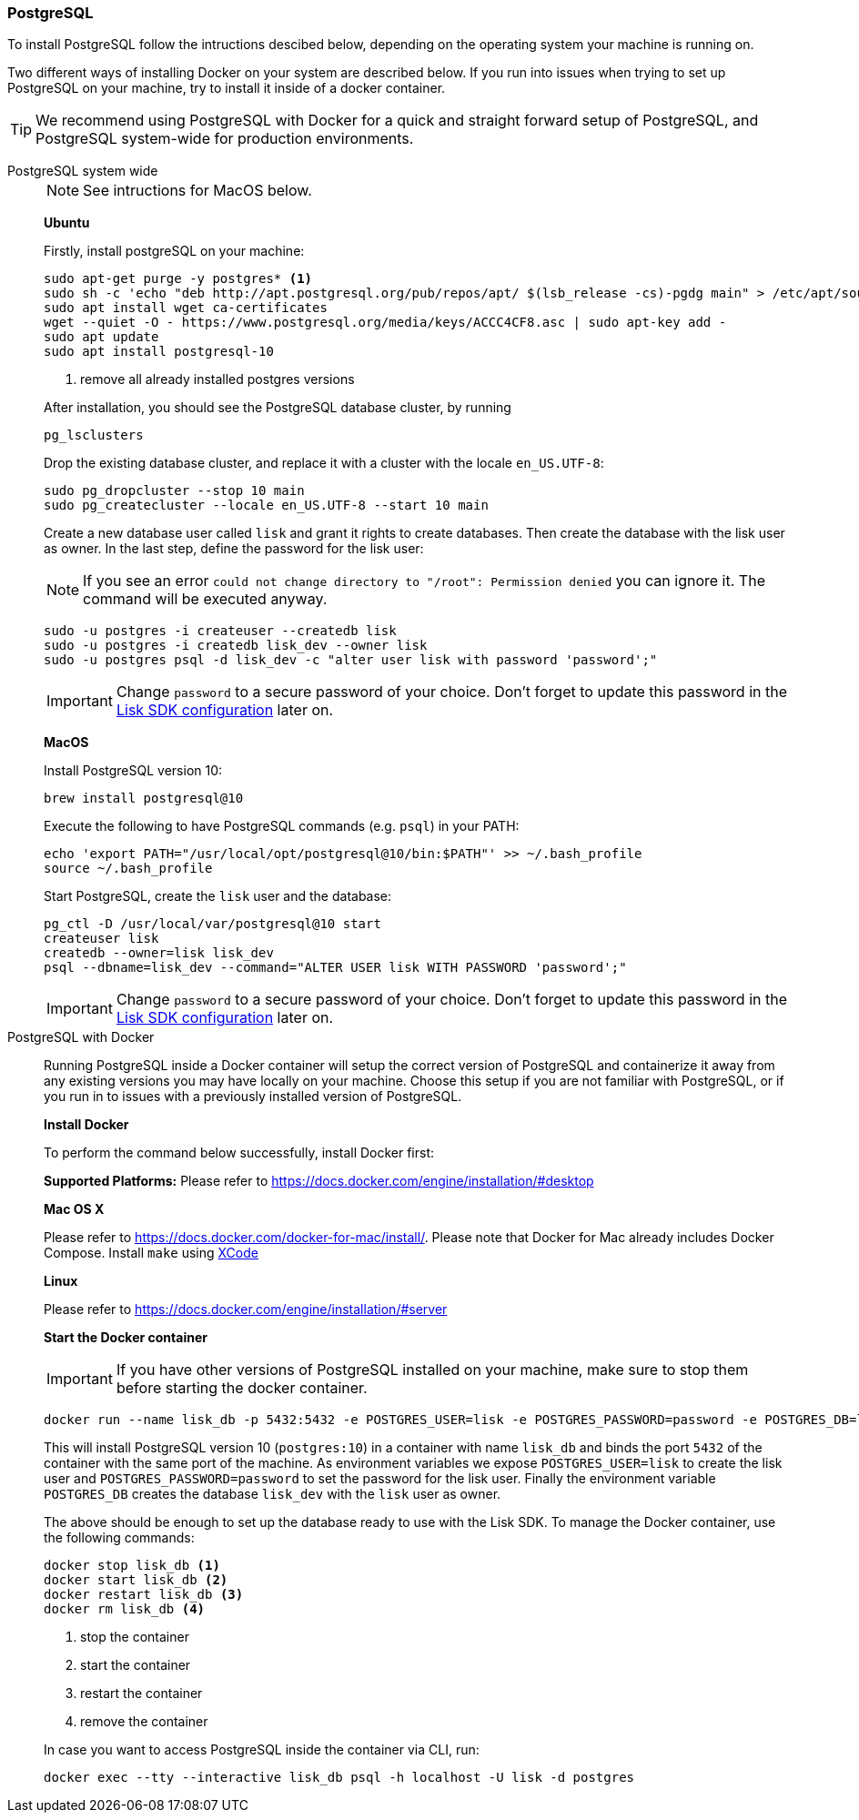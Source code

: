 === PostgreSQL

To install PostgreSQL follow the intructions descibed below, depending on the operating system your machine is running on.

Two different ways of installing Docker on your system are described below.
If you run into issues when trying to set up PostgreSQL on your machine, try to install it inside of a docker container.

TIP: We recommend using PostgreSQL with Docker for a quick and straight forward setup of PostgreSQL, and PostgreSQL system-wide for production environments.

[tabs]
====
PostgreSQL system wide::
+
--
NOTE: See intructions for MacOS below.

*Ubuntu*

Firstly, install postgreSQL on your machine:

[source,bash]
----
sudo apt-get purge -y postgres* <1>
sudo sh -c 'echo "deb http://apt.postgresql.org/pub/repos/apt/ $(lsb_release -cs)-pgdg main" > /etc/apt/sources.list.d/pgdg.list'
sudo apt install wget ca-certificates
wget --quiet -O - https://www.postgresql.org/media/keys/ACCC4CF8.asc | sudo apt-key add -
sudo apt update
sudo apt install postgresql-10
----

<1> remove all already installed postgres versions

After installation, you should see the PostgreSQL database cluster, by running

[source,bash]
----
pg_lsclusters
----

Drop the existing database cluster, and replace it with a cluster with the locale `en_US.UTF-8`:

[source,bash]
----
sudo pg_dropcluster --stop 10 main
sudo pg_createcluster --locale en_US.UTF-8 --start 10 main
----

Create a new database user called `lisk` and grant it rights to create databases.
Then create the database with the lisk user as owner.
In the last step, define the password for the lisk user:

[NOTE]
=====
If you see an error `could not change directory to "/root": Permission denied` you can ignore it.
The command will be executed anyway.
=====

[source,bash]
----
sudo -u postgres -i createuser --createdb lisk
sudo -u postgres -i createdb lisk_dev --owner lisk
sudo -u postgres psql -d lisk_dev -c "alter user lisk with password 'password';"
----

IMPORTANT: Change `password` to a secure password of your choice. Don’t forget to update this password in the xref:configuration.adoc[Lisk SDK configuration] later on.

*MacOS*

Install PostgreSQL version 10:

[source,bash]
----
brew install postgresql@10
----

Execute the following to have PostgreSQL commands (e.g. `psql`) in your PATH:

[source,bash]
----
echo 'export PATH="/usr/local/opt/postgresql@10/bin:$PATH"' >> ~/.bash_profile
source ~/.bash_profile
----

Start PostgreSQL, create the `lisk` user and the database:

[source,bash]
----
pg_ctl -D /usr/local/var/postgresql@10 start
createuser lisk
createdb --owner=lisk lisk_dev
psql --dbname=lisk_dev --command="ALTER USER lisk WITH PASSWORD 'password';"
----

IMPORTANT: Change `password` to a secure password of your choice. Don’t forget to update this password in the xref:configuration.adoc[Lisk SDK configuration] later on.
--
PostgreSQL with Docker::
+
--
Running PostgreSQL inside a Docker container will setup the correct version of PostgreSQL and containerize it away from any existing versions you may have locally on your machine.
Choose this setup if you are not familiar with PostgreSQL, or if you run in to issues with a previously installed version of PostgreSQL.

*Install Docker*

To perform the command below successfully, install Docker first:

*Supported Platforms:* Please refer to https://docs.docker.com/engine/installation/#desktop

*Mac OS X*

Please refer to https://docs.docker.com/docker-for-mac/install/.
Please note that Docker for Mac already includes Docker Compose.
Install `make` using https://developer.apple.com/xcode/features/[XCode]

*Linux*

Please refer to https://docs.docker.com/engine/installation/#server

*Start the Docker container*

IMPORTANT: If you have other versions of PostgreSQL installed on your machine, make sure to stop them before starting the docker container.

[source,bash]
----
docker run --name lisk_db -p 5432:5432 -e POSTGRES_USER=lisk -e POSTGRES_PASSWORD=password -e POSTGRES_DB=lisk_dev -d postgres:10
----

This will install PostgreSQL version 10 (`postgres:10`) in a container with name `lisk_db` and binds the port `5432` of the container with the same port of the machine.
As environment variables we expose `POSTGRES_USER=lisk` to create the lisk user and `POSTGRES_PASSWORD=password` to set the password for the lisk user.
Finally the environment variable `POSTGRES_DB` creates the database `lisk_dev` with the `lisk` user as owner.

The above should be enough to set up the database ready to use with the Lisk SDK.
To manage the Docker container, use the following commands:

[source,bash]
----
docker stop lisk_db <1>
docker start lisk_db <2>
docker restart lisk_db <3>
docker rm lisk_db <4>
----

<1> stop the container
<2> start the container
<3> restart the container
<4> remove the container

In case you want to access PostgreSQL inside the container via CLI, run:

[source,bash]
----
docker exec --tty --interactive lisk_db psql -h localhost -U lisk -d postgres
----
--
====
